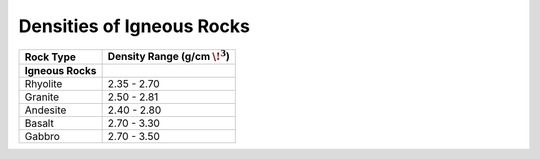 .. _table_density_igneous:


Densities of Igneous Rocks
==========================

+-----------------------+-----------------------------------+
| Rock Type             | Density Range (g/cm :math:`\!^3`) |
+=======================+===================================+
| **Igneous Rocks**     |                                   |
+-----------------------+-----------------------------------+
| Rhyolite              |           2.35 - 2.70             |
+-----------------------+-----------------------------------+
| Granite               |           2.50 - 2.81             |
+-----------------------+-----------------------------------+
| Andesite              |           2.40 - 2.80             |
+-----------------------+-----------------------------------+
| Basalt                |           2.70 - 3.30             |
+-----------------------+-----------------------------------+
| Gabbro                |           2.70 - 3.50             |
+-----------------------+-----------------------------------+





